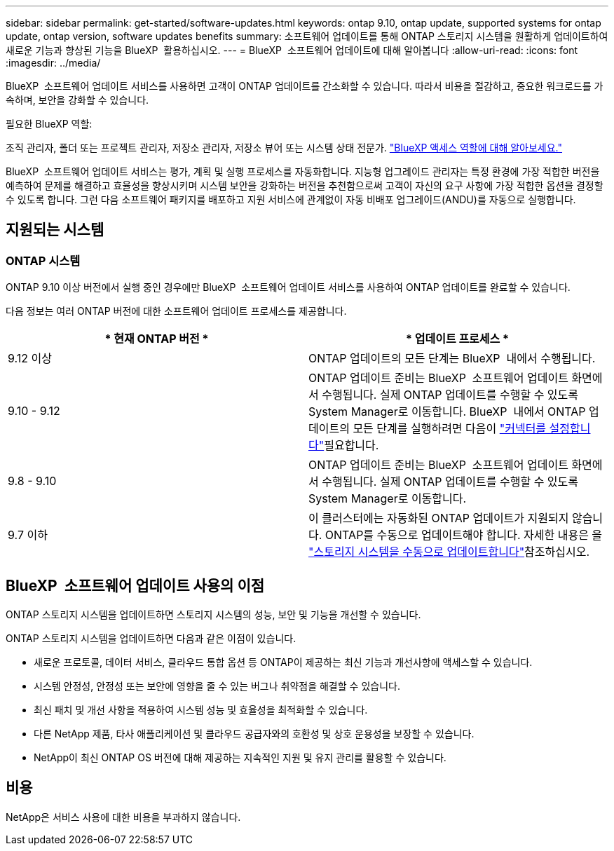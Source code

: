 ---
sidebar: sidebar 
permalink: get-started/software-updates.html 
keywords: ontap 9.10, ontap update, supported systems for ontap update, ontap version, software updates benefits 
summary: 소프트웨어 업데이트를 통해 ONTAP 스토리지 시스템을 원활하게 업데이트하여 새로운 기능과 향상된 기능을 BlueXP  활용하십시오. 
---
= BlueXP  소프트웨어 업데이트에 대해 알아봅니다
:allow-uri-read: 
:icons: font
:imagesdir: ../media/


[role="lead"]
BlueXP  소프트웨어 업데이트 서비스를 사용하면 고객이 ONTAP 업데이트를 간소화할 수 있습니다. 따라서 비용을 절감하고, 중요한 워크로드를 가속하며, 보안을 강화할 수 있습니다.

.필요한 BlueXP 역할:
조직 관리자, 폴더 또는 프로젝트 관리자, 저장소 관리자, 저장소 뷰어 또는 시스템 상태 전문가. link:https://docs.netapp.com/us-en/bluexp-setup-admin/reference-iam-predefined-roles.html["BlueXP 액세스 역할에 대해 알아보세요."^]

BlueXP  소프트웨어 업데이트 서비스는 평가, 계획 및 실행 프로세스를 자동화합니다. 지능형 업그레이드 관리자는 특정 환경에 가장 적합한 버전을 예측하여 문제를 해결하고 효율성을 향상시키며 시스템 보안을 강화하는 버전을 추천함으로써 고객이 자신의 요구 사항에 가장 적합한 옵션을 결정할 수 있도록 합니다. 그런 다음 소프트웨어 패키지를 배포하고 지원 서비스에 관계없이 자동 비배포 업그레이드(ANDU)를 자동으로 실행합니다.



== 지원되는 시스템



=== ONTAP 시스템

ONTAP 9.10 이상 버전에서 실행 중인 경우에만 BlueXP  소프트웨어 업데이트 서비스를 사용하여 ONTAP 업데이트를 완료할 수 있습니다.

다음 정보는 여러 ONTAP 버전에 대한 소프트웨어 업데이트 프로세스를 제공합니다.

|===
| * 현재 ONTAP 버전 * | * 업데이트 프로세스 * 


| 9.12 이상 | ONTAP 업데이트의 모든 단계는 BlueXP  내에서 수행됩니다. 


| 9.10 - 9.12 | ONTAP 업데이트 준비는 BlueXP  소프트웨어 업데이트 화면에서 수행됩니다. 실제 ONTAP 업데이트를 수행할 수 있도록 System Manager로 이동합니다. BlueXP  내에서 ONTAP 업데이트의 모든 단계를 실행하려면 다음이 link:https://docs.netapp.com/us-en/bluexp-setup-admin/task-install-connector-on-prem.html["커넥터를 설정합니다"]필요합니다. 


| 9.8 - 9.10 | ONTAP 업데이트 준비는 BlueXP  소프트웨어 업데이트 화면에서 수행됩니다. 실제 ONTAP 업데이트를 수행할 수 있도록 System Manager로 이동합니다. 


| 9.7 이하 | 이 클러스터에는 자동화된 ONTAP 업데이트가 지원되지 않습니다. ONTAP를 수동으로 업데이트해야 합니다. 자세한 내용은 을 link:https://docs.netapp.com/us-en/ontap/upgrade/index.html["스토리지 시스템을 수동으로 업데이트합니다"]참조하십시오. 
|===


== BlueXP  소프트웨어 업데이트 사용의 이점

ONTAP 스토리지 시스템을 업데이트하면 스토리지 시스템의 성능, 보안 및 기능을 개선할 수 있습니다.

ONTAP 스토리지 시스템을 업데이트하면 다음과 같은 이점이 있습니다.

* 새로운 프로토콜, 데이터 서비스, 클라우드 통합 옵션 등 ONTAP이 제공하는 최신 기능과 개선사항에 액세스할 수 있습니다.
* 시스템 안정성, 안정성 또는 보안에 영향을 줄 수 있는 버그나 취약점을 해결할 수 있습니다.
* 최신 패치 및 개선 사항을 적용하여 시스템 성능 및 효율성을 최적화할 수 있습니다.
* 다른 NetApp 제품, 타사 애플리케이션 및 클라우드 공급자와의 호환성 및 상호 운용성을 보장할 수 있습니다.
* NetApp이 최신 ONTAP OS 버전에 대해 제공하는 지속적인 지원 및 유지 관리를 활용할 수 있습니다.




== 비용

NetApp은 서비스 사용에 대한 비용을 부과하지 않습니다.
